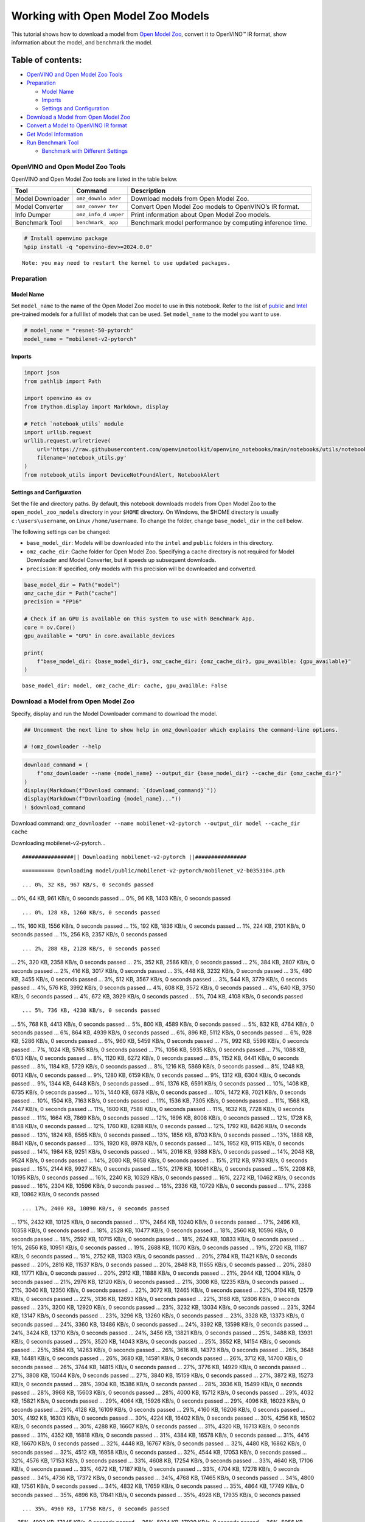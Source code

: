 Working with Open Model Zoo Models
==================================

This tutorial shows how to download a model from `Open Model
Zoo <https://github.com/openvinotoolkit/open_model_zoo>`__, convert it
to OpenVINO™ IR format, show information about the model, and benchmark
the model.

Table of contents:
^^^^^^^^^^^^^^^^^^

-  `OpenVINO and Open Model Zoo
   Tools <#openvino-and-open-model-zoo-tools>`__
-  `Preparation <#preparation>`__

   -  `Model Name <#model-name>`__
   -  `Imports <#imports>`__
   -  `Settings and Configuration <#settings-and-configuration>`__

-  `Download a Model from Open Model
   Zoo <#download-a-model-from-open-model-zoo>`__
-  `Convert a Model to OpenVINO IR
   format <#convert-a-model-to-openvino-ir-format>`__
-  `Get Model Information <#get-model-information>`__
-  `Run Benchmark Tool <#run-benchmark-tool>`__

   -  `Benchmark with Different
      Settings <#benchmark-with-different-settings>`__

OpenVINO and Open Model Zoo Tools
---------------------------------



OpenVINO and Open Model Zoo tools are listed in the table below.

+------------+--------------+-----------------------------------------+
| Tool       | Command      | Description                             |
+============+==============+=========================================+
| Model      | ``omz_downlo | Download models from Open Model Zoo.    |
| Downloader | ader``       |                                         |
+------------+--------------+-----------------------------------------+
| Model      | ``omz_conver | Convert Open Model Zoo models to        |
| Converter  | ter``        | OpenVINO’s IR format.                   |
+------------+--------------+-----------------------------------------+
| Info       | ``omz_info_d | Print information about Open Model Zoo  |
| Dumper     | umper``      | models.                                 |
+------------+--------------+-----------------------------------------+
| Benchmark  | ``benchmark_ | Benchmark model performance by          |
| Tool       | app``        | computing inference time.               |
+------------+--------------+-----------------------------------------+

.. code:: ipython3

    # Install openvino package
    %pip install -q "openvino-dev>=2024.0.0"


.. parsed-literal::

    Note: you may need to restart the kernel to use updated packages.


Preparation
-----------



Model Name
~~~~~~~~~~



Set ``model_name`` to the name of the Open Model Zoo model to use in
this notebook. Refer to the list of
`public <https://github.com/openvinotoolkit/open_model_zoo/blob/master/models/public/index.md>`__
and
`Intel <https://github.com/openvinotoolkit/open_model_zoo/blob/master/models/intel/index.md>`__
pre-trained models for a full list of models that can be used. Set
``model_name`` to the model you want to use.

.. code:: ipython3

    # model_name = "resnet-50-pytorch"
    model_name = "mobilenet-v2-pytorch"

Imports
~~~~~~~



.. code:: ipython3

    import json
    from pathlib import Path
    
    import openvino as ov
    from IPython.display import Markdown, display
    
    # Fetch `notebook_utils` module
    import urllib.request
    urllib.request.urlretrieve(
        url='https://raw.githubusercontent.com/openvinotoolkit/openvino_notebooks/main/notebooks/utils/notebook_utils.py',
        filename='notebook_utils.py'
    )
    from notebook_utils import DeviceNotFoundAlert, NotebookAlert

Settings and Configuration
~~~~~~~~~~~~~~~~~~~~~~~~~~



Set the file and directory paths. By default, this notebook downloads
models from Open Model Zoo to the ``open_model_zoo_models`` directory in
your ``$HOME`` directory. On Windows, the $HOME directory is usually
``c:\users\username``, on Linux ``/home/username``. To change the
folder, change ``base_model_dir`` in the cell below.

The following settings can be changed:

-  ``base_model_dir``: Models will be downloaded into the ``intel`` and
   ``public`` folders in this directory.
-  ``omz_cache_dir``: Cache folder for Open Model Zoo. Specifying a
   cache directory is not required for Model Downloader and Model
   Converter, but it speeds up subsequent downloads.
-  ``precision``: If specified, only models with this precision will be
   downloaded and converted.

.. code:: ipython3

    base_model_dir = Path("model")
    omz_cache_dir = Path("cache")
    precision = "FP16"
    
    # Check if an GPU is available on this system to use with Benchmark App.
    core = ov.Core()
    gpu_available = "GPU" in core.available_devices
    
    print(
        f"base_model_dir: {base_model_dir}, omz_cache_dir: {omz_cache_dir}, gpu_availble: {gpu_available}"
    )


.. parsed-literal::

    base_model_dir: model, omz_cache_dir: cache, gpu_availble: False


Download a Model from Open Model Zoo
------------------------------------



Specify, display and run the Model Downloader command to download the
model.

.. code:: ipython3

    ## Uncomment the next line to show help in omz_downloader which explains the command-line options.
    
    # !omz_downloader --help

.. code:: ipython3

    download_command = (
        f"omz_downloader --name {model_name} --output_dir {base_model_dir} --cache_dir {omz_cache_dir}"
    )
    display(Markdown(f"Download command: `{download_command}`"))
    display(Markdown(f"Downloading {model_name}..."))
    ! $download_command



Download command:
``omz_downloader --name mobilenet-v2-pytorch --output_dir model --cache_dir cache``



Downloading mobilenet-v2-pytorch…


.. parsed-literal::

    ################|| Downloading mobilenet-v2-pytorch ||################
    


.. parsed-literal::

    ========== Downloading model/public/mobilenet-v2-pytorch/mobilenet_v2-b0353104.pth


.. parsed-literal::

    ... 0%, 32 KB, 967 KB/s, 0 seconds passed
... 0%, 64 KB, 961 KB/s, 0 seconds passed
... 0%, 96 KB, 1403 KB/s, 0 seconds passed

.. parsed-literal::

    ... 0%, 128 KB, 1260 KB/s, 0 seconds passed
... 1%, 160 KB, 1556 KB/s, 0 seconds passed
... 1%, 192 KB, 1836 KB/s, 0 seconds passed
... 1%, 224 KB, 2101 KB/s, 0 seconds passed
... 1%, 256 KB, 2357 KB/s, 0 seconds passed

.. parsed-literal::

    ... 2%, 288 KB, 2128 KB/s, 0 seconds passed
... 2%, 320 KB, 2358 KB/s, 0 seconds passed
... 2%, 352 KB, 2586 KB/s, 0 seconds passed
... 2%, 384 KB, 2807 KB/s, 0 seconds passed
... 2%, 416 KB, 3017 KB/s, 0 seconds passed
... 3%, 448 KB, 3232 KB/s, 0 seconds passed
... 3%, 480 KB, 3455 KB/s, 0 seconds passed
... 3%, 512 KB, 3567 KB/s, 0 seconds passed
... 3%, 544 KB, 3779 KB/s, 0 seconds passed
... 4%, 576 KB, 3992 KB/s, 0 seconds passed
... 4%, 608 KB, 3572 KB/s, 0 seconds passed
... 4%, 640 KB, 3750 KB/s, 0 seconds passed
... 4%, 672 KB, 3929 KB/s, 0 seconds passed
... 5%, 704 KB, 4108 KB/s, 0 seconds passed

.. parsed-literal::

    ... 5%, 736 KB, 4238 KB/s, 0 seconds passed
... 5%, 768 KB, 4413 KB/s, 0 seconds passed
... 5%, 800 KB, 4589 KB/s, 0 seconds passed
... 5%, 832 KB, 4764 KB/s, 0 seconds passed
... 6%, 864 KB, 4939 KB/s, 0 seconds passed
... 6%, 896 KB, 5112 KB/s, 0 seconds passed
... 6%, 928 KB, 5286 KB/s, 0 seconds passed
... 6%, 960 KB, 5459 KB/s, 0 seconds passed
... 7%, 992 KB, 5598 KB/s, 0 seconds passed
... 7%, 1024 KB, 5765 KB/s, 0 seconds passed
... 7%, 1056 KB, 5935 KB/s, 0 seconds passed
... 7%, 1088 KB, 6103 KB/s, 0 seconds passed
... 8%, 1120 KB, 6272 KB/s, 0 seconds passed
... 8%, 1152 KB, 6441 KB/s, 0 seconds passed
... 8%, 1184 KB, 5729 KB/s, 0 seconds passed
... 8%, 1216 KB, 5869 KB/s, 0 seconds passed
... 8%, 1248 KB, 6013 KB/s, 0 seconds passed
... 9%, 1280 KB, 6159 KB/s, 0 seconds passed
... 9%, 1312 KB, 6304 KB/s, 0 seconds passed
... 9%, 1344 KB, 6448 KB/s, 0 seconds passed
... 9%, 1376 KB, 6591 KB/s, 0 seconds passed
... 10%, 1408 KB, 6735 KB/s, 0 seconds passed
... 10%, 1440 KB, 6878 KB/s, 0 seconds passed
... 10%, 1472 KB, 7021 KB/s, 0 seconds passed
... 10%, 1504 KB, 7163 KB/s, 0 seconds passed
... 11%, 1536 KB, 7305 KB/s, 0 seconds passed
... 11%, 1568 KB, 7447 KB/s, 0 seconds passed
... 11%, 1600 KB, 7588 KB/s, 0 seconds passed
... 11%, 1632 KB, 7728 KB/s, 0 seconds passed
... 11%, 1664 KB, 7869 KB/s, 0 seconds passed
... 12%, 1696 KB, 8008 KB/s, 0 seconds passed
... 12%, 1728 KB, 8148 KB/s, 0 seconds passed
... 12%, 1760 KB, 8288 KB/s, 0 seconds passed
... 12%, 1792 KB, 8426 KB/s, 0 seconds passed
... 13%, 1824 KB, 8565 KB/s, 0 seconds passed
... 13%, 1856 KB, 8703 KB/s, 0 seconds passed
... 13%, 1888 KB, 8841 KB/s, 0 seconds passed
... 13%, 1920 KB, 8978 KB/s, 0 seconds passed
... 14%, 1952 KB, 9115 KB/s, 0 seconds passed
... 14%, 1984 KB, 9251 KB/s, 0 seconds passed
... 14%, 2016 KB, 9388 KB/s, 0 seconds passed
... 14%, 2048 KB, 9524 KB/s, 0 seconds passed
... 14%, 2080 KB, 9658 KB/s, 0 seconds passed
... 15%, 2112 KB, 9793 KB/s, 0 seconds passed
... 15%, 2144 KB, 9927 KB/s, 0 seconds passed
... 15%, 2176 KB, 10061 KB/s, 0 seconds passed
... 15%, 2208 KB, 10195 KB/s, 0 seconds passed
... 16%, 2240 KB, 10329 KB/s, 0 seconds passed
... 16%, 2272 KB, 10462 KB/s, 0 seconds passed
... 16%, 2304 KB, 10596 KB/s, 0 seconds passed
... 16%, 2336 KB, 10729 KB/s, 0 seconds passed
... 17%, 2368 KB, 10862 KB/s, 0 seconds passed

.. parsed-literal::

    ... 17%, 2400 KB, 10090 KB/s, 0 seconds passed
... 17%, 2432 KB, 10125 KB/s, 0 seconds passed
... 17%, 2464 KB, 10240 KB/s, 0 seconds passed
... 17%, 2496 KB, 10358 KB/s, 0 seconds passed
... 18%, 2528 KB, 10477 KB/s, 0 seconds passed
... 18%, 2560 KB, 10596 KB/s, 0 seconds passed
... 18%, 2592 KB, 10715 KB/s, 0 seconds passed
... 18%, 2624 KB, 10833 KB/s, 0 seconds passed
... 19%, 2656 KB, 10951 KB/s, 0 seconds passed
... 19%, 2688 KB, 11070 KB/s, 0 seconds passed
... 19%, 2720 KB, 11187 KB/s, 0 seconds passed
... 19%, 2752 KB, 11303 KB/s, 0 seconds passed
... 20%, 2784 KB, 11421 KB/s, 0 seconds passed
... 20%, 2816 KB, 11537 KB/s, 0 seconds passed
... 20%, 2848 KB, 11655 KB/s, 0 seconds passed
... 20%, 2880 KB, 11771 KB/s, 0 seconds passed
... 20%, 2912 KB, 11888 KB/s, 0 seconds passed
... 21%, 2944 KB, 12004 KB/s, 0 seconds passed
... 21%, 2976 KB, 12120 KB/s, 0 seconds passed
... 21%, 3008 KB, 12235 KB/s, 0 seconds passed
... 21%, 3040 KB, 12350 KB/s, 0 seconds passed
... 22%, 3072 KB, 12465 KB/s, 0 seconds passed
... 22%, 3104 KB, 12579 KB/s, 0 seconds passed
... 22%, 3136 KB, 12693 KB/s, 0 seconds passed
... 22%, 3168 KB, 12806 KB/s, 0 seconds passed
... 23%, 3200 KB, 12920 KB/s, 0 seconds passed
... 23%, 3232 KB, 13034 KB/s, 0 seconds passed
... 23%, 3264 KB, 13147 KB/s, 0 seconds passed
... 23%, 3296 KB, 13260 KB/s, 0 seconds passed
... 23%, 3328 KB, 13373 KB/s, 0 seconds passed
... 24%, 3360 KB, 13486 KB/s, 0 seconds passed
... 24%, 3392 KB, 13598 KB/s, 0 seconds passed
... 24%, 3424 KB, 13710 KB/s, 0 seconds passed
... 24%, 3456 KB, 13821 KB/s, 0 seconds passed
... 25%, 3488 KB, 13931 KB/s, 0 seconds passed
... 25%, 3520 KB, 14043 KB/s, 0 seconds passed
... 25%, 3552 KB, 14154 KB/s, 0 seconds passed
... 25%, 3584 KB, 14263 KB/s, 0 seconds passed
... 26%, 3616 KB, 14373 KB/s, 0 seconds passed
... 26%, 3648 KB, 14481 KB/s, 0 seconds passed
... 26%, 3680 KB, 14591 KB/s, 0 seconds passed
... 26%, 3712 KB, 14700 KB/s, 0 seconds passed
... 26%, 3744 KB, 14815 KB/s, 0 seconds passed
... 27%, 3776 KB, 14929 KB/s, 0 seconds passed
... 27%, 3808 KB, 15044 KB/s, 0 seconds passed
... 27%, 3840 KB, 15159 KB/s, 0 seconds passed
... 27%, 3872 KB, 15273 KB/s, 0 seconds passed
... 28%, 3904 KB, 15386 KB/s, 0 seconds passed
... 28%, 3936 KB, 15499 KB/s, 0 seconds passed
... 28%, 3968 KB, 15603 KB/s, 0 seconds passed
... 28%, 4000 KB, 15712 KB/s, 0 seconds passed
... 29%, 4032 KB, 15821 KB/s, 0 seconds passed
... 29%, 4064 KB, 15926 KB/s, 0 seconds passed
... 29%, 4096 KB, 16023 KB/s, 0 seconds passed
... 29%, 4128 KB, 16109 KB/s, 0 seconds passed
... 29%, 4160 KB, 16206 KB/s, 0 seconds passed
... 30%, 4192 KB, 16303 KB/s, 0 seconds passed
... 30%, 4224 KB, 16402 KB/s, 0 seconds passed
... 30%, 4256 KB, 16502 KB/s, 0 seconds passed
... 30%, 4288 KB, 16607 KB/s, 0 seconds passed
... 31%, 4320 KB, 16713 KB/s, 0 seconds passed
... 31%, 4352 KB, 16818 KB/s, 0 seconds passed
... 31%, 4384 KB, 16578 KB/s, 0 seconds passed
... 31%, 4416 KB, 16670 KB/s, 0 seconds passed
... 32%, 4448 KB, 16767 KB/s, 0 seconds passed
... 32%, 4480 KB, 16862 KB/s, 0 seconds passed
... 32%, 4512 KB, 16958 KB/s, 0 seconds passed
... 32%, 4544 KB, 17053 KB/s, 0 seconds passed
... 32%, 4576 KB, 17153 KB/s, 0 seconds passed
... 33%, 4608 KB, 17254 KB/s, 0 seconds passed
... 33%, 4640 KB, 17106 KB/s, 0 seconds passed
... 33%, 4672 KB, 17187 KB/s, 0 seconds passed
... 33%, 4704 KB, 17278 KB/s, 0 seconds passed
... 34%, 4736 KB, 17372 KB/s, 0 seconds passed
... 34%, 4768 KB, 17465 KB/s, 0 seconds passed
... 34%, 4800 KB, 17561 KB/s, 0 seconds passed
... 34%, 4832 KB, 17659 KB/s, 0 seconds passed
... 35%, 4864 KB, 17749 KB/s, 0 seconds passed
... 35%, 4896 KB, 17841 KB/s, 0 seconds passed
... 35%, 4928 KB, 17935 KB/s, 0 seconds passed

.. parsed-literal::

    ... 35%, 4960 KB, 17758 KB/s, 0 seconds passed
... 35%, 4992 KB, 17845 KB/s, 0 seconds passed
... 36%, 5024 KB, 17939 KB/s, 0 seconds passed
... 36%, 5056 KB, 18033 KB/s, 0 seconds passed
... 36%, 5088 KB, 18127 KB/s, 0 seconds passed
... 36%, 5120 KB, 18222 KB/s, 0 seconds passed
... 37%, 5152 KB, 18316 KB/s, 0 seconds passed
... 37%, 5184 KB, 18410 KB/s, 0 seconds passed
... 37%, 5216 KB, 18504 KB/s, 0 seconds passed
... 37%, 5248 KB, 18598 KB/s, 0 seconds passed
... 38%, 5280 KB, 18679 KB/s, 0 seconds passed
... 38%, 5312 KB, 18744 KB/s, 0 seconds passed
... 38%, 5344 KB, 18835 KB/s, 0 seconds passed
... 38%, 5376 KB, 18929 KB/s, 0 seconds passed
... 38%, 5408 KB, 19021 KB/s, 0 seconds passed
... 39%, 5440 KB, 19110 KB/s, 0 seconds passed
... 39%, 5472 KB, 19179 KB/s, 0 seconds passed
... 39%, 5504 KB, 19267 KB/s, 0 seconds passed
... 39%, 5536 KB, 19358 KB/s, 0 seconds passed
... 40%, 5568 KB, 19430 KB/s, 0 seconds passed
... 40%, 5600 KB, 19521 KB/s, 0 seconds passed
... 40%, 5632 KB, 19608 KB/s, 0 seconds passed
... 40%, 5664 KB, 19695 KB/s, 0 seconds passed
... 41%, 5696 KB, 19768 KB/s, 0 seconds passed
... 41%, 5728 KB, 19835 KB/s, 0 seconds passed
... 41%, 5760 KB, 19915 KB/s, 0 seconds passed
... 41%, 5792 KB, 20005 KB/s, 0 seconds passed
... 41%, 5824 KB, 20091 KB/s, 0 seconds passed
... 42%, 5856 KB, 20158 KB/s, 0 seconds passed
... 42%, 5888 KB, 20247 KB/s, 0 seconds passed
... 42%, 5920 KB, 20314 KB/s, 0 seconds passed
... 42%, 5952 KB, 20396 KB/s, 0 seconds passed
... 43%, 5984 KB, 20484 KB/s, 0 seconds passed
... 43%, 6016 KB, 20559 KB/s, 0 seconds passed
... 43%, 6048 KB, 20639 KB/s, 0 seconds passed
... 43%, 6080 KB, 20726 KB/s, 0 seconds passed
... 44%, 6112 KB, 20811 KB/s, 0 seconds passed
... 44%, 6144 KB, 20898 KB/s, 0 seconds passed
... 44%, 6176 KB, 20983 KB/s, 0 seconds passed
... 44%, 6208 KB, 21065 KB/s, 0 seconds passed
... 44%, 6240 KB, 21117 KB/s, 0 seconds passed
... 45%, 6272 KB, 21201 KB/s, 0 seconds passed
... 45%, 6304 KB, 20427 KB/s, 0 seconds passed
... 45%, 6336 KB, 20501 KB/s, 0 seconds passed
... 45%, 6368 KB, 20582 KB/s, 0 seconds passed
... 46%, 6400 KB, 20664 KB/s, 0 seconds passed
... 46%, 6432 KB, 20746 KB/s, 0 seconds passed
... 46%, 6464 KB, 20829 KB/s, 0 seconds passed
... 46%, 6496 KB, 20911 KB/s, 0 seconds passed
... 47%, 6528 KB, 20947 KB/s, 0 seconds passed
... 47%, 6560 KB, 21027 KB/s, 0 seconds passed
... 47%, 6592 KB, 21107 KB/s, 0 seconds passed
... 47%, 6624 KB, 21188 KB/s, 0 seconds passed
... 47%, 6656 KB, 21267 KB/s, 0 seconds passed
... 48%, 6688 KB, 21347 KB/s, 0 seconds passed
... 48%, 6720 KB, 21429 KB/s, 0 seconds passed
... 48%, 6752 KB, 21511 KB/s, 0 seconds passed
... 48%, 6784 KB, 21592 KB/s, 0 seconds passed
... 49%, 6816 KB, 21673 KB/s, 0 seconds passed
... 49%, 6848 KB, 21754 KB/s, 0 seconds passed
... 49%, 6880 KB, 21835 KB/s, 0 seconds passed
... 49%, 6912 KB, 21915 KB/s, 0 seconds passed
... 50%, 6944 KB, 21996 KB/s, 0 seconds passed
... 50%, 6976 KB, 22076 KB/s, 0 seconds passed
... 50%, 7008 KB, 22156 KB/s, 0 seconds passed
... 50%, 7040 KB, 22236 KB/s, 0 seconds passed
... 50%, 7072 KB, 22317 KB/s, 0 seconds passed
... 51%, 7104 KB, 22274 KB/s, 0 seconds passed
... 51%, 7136 KB, 22315 KB/s, 0 seconds passed
... 51%, 7168 KB, 22392 KB/s, 0 seconds passed
... 51%, 7200 KB, 22471 KB/s, 0 seconds passed
... 52%, 7232 KB, 22550 KB/s, 0 seconds passed
... 52%, 7264 KB, 22629 KB/s, 0 seconds passed
... 52%, 7296 KB, 22708 KB/s, 0 seconds passed
... 52%, 7328 KB, 22786 KB/s, 0 seconds passed
... 53%, 7360 KB, 22865 KB/s, 0 seconds passed
... 53%, 7392 KB, 22943 KB/s, 0 seconds passed
... 53%, 7424 KB, 23021 KB/s, 0 seconds passed
... 53%, 7456 KB, 23097 KB/s, 0 seconds passed
... 53%, 7488 KB, 23176 KB/s, 0 seconds passed
... 54%, 7520 KB, 23255 KB/s, 0 seconds passed
... 54%, 7552 KB, 23335 KB/s, 0 seconds passed
... 54%, 7584 KB, 23415 KB/s, 0 seconds passed
... 54%, 7616 KB, 23494 KB/s, 0 seconds passed
... 55%, 7648 KB, 23573 KB/s, 0 seconds passed
... 55%, 7680 KB, 23653 KB/s, 0 seconds passed
... 55%, 7712 KB, 23733 KB/s, 0 seconds passed
... 55%, 7744 KB, 23812 KB/s, 0 seconds passed
... 56%, 7776 KB, 23891 KB/s, 0 seconds passed
... 56%, 7808 KB, 23971 KB/s, 0 seconds passed
... 56%, 7840 KB, 24049 KB/s, 0 seconds passed
... 56%, 7872 KB, 24128 KB/s, 0 seconds passed
... 56%, 7904 KB, 24207 KB/s, 0 seconds passed
... 57%, 7936 KB, 24286 KB/s, 0 seconds passed
... 57%, 7968 KB, 24364 KB/s, 0 seconds passed

.. parsed-literal::

    ... 57%, 8000 KB, 24441 KB/s, 0 seconds passed
... 57%, 8032 KB, 24519 KB/s, 0 seconds passed
... 58%, 8064 KB, 24597 KB/s, 0 seconds passed
... 58%, 8096 KB, 24674 KB/s, 0 seconds passed
... 58%, 8128 KB, 24752 KB/s, 0 seconds passed
... 58%, 8160 KB, 24830 KB/s, 0 seconds passed
... 59%, 8192 KB, 24907 KB/s, 0 seconds passed
... 59%, 8224 KB, 24984 KB/s, 0 seconds passed
... 59%, 8256 KB, 25051 KB/s, 0 seconds passed
... 59%, 8288 KB, 25127 KB/s, 0 seconds passed
... 59%, 8320 KB, 25204 KB/s, 0 seconds passed
... 60%, 8352 KB, 25276 KB/s, 0 seconds passed
... 60%, 8384 KB, 25353 KB/s, 0 seconds passed
... 60%, 8416 KB, 25429 KB/s, 0 seconds passed
... 60%, 8448 KB, 25504 KB/s, 0 seconds passed
... 61%, 8480 KB, 25580 KB/s, 0 seconds passed
... 61%, 8512 KB, 25656 KB/s, 0 seconds passed
... 61%, 8544 KB, 25732 KB/s, 0 seconds passed
... 61%, 8576 KB, 25808 KB/s, 0 seconds passed
... 62%, 8608 KB, 25883 KB/s, 0 seconds passed
... 62%, 8640 KB, 25958 KB/s, 0 seconds passed
... 62%, 8672 KB, 26032 KB/s, 0 seconds passed
... 62%, 8704 KB, 26107 KB/s, 0 seconds passed
... 62%, 8736 KB, 26180 KB/s, 0 seconds passed
... 63%, 8768 KB, 26256 KB/s, 0 seconds passed
... 63%, 8800 KB, 26331 KB/s, 0 seconds passed
... 63%, 8832 KB, 26406 KB/s, 0 seconds passed
... 63%, 8864 KB, 26480 KB/s, 0 seconds passed
... 64%, 8896 KB, 26550 KB/s, 0 seconds passed
... 64%, 8928 KB, 26624 KB/s, 0 seconds passed
... 64%, 8960 KB, 26698 KB/s, 0 seconds passed
... 64%, 8992 KB, 26773 KB/s, 0 seconds passed
... 65%, 9024 KB, 26838 KB/s, 0 seconds passed
... 65%, 9056 KB, 26907 KB/s, 0 seconds passed
... 65%, 9088 KB, 26982 KB/s, 0 seconds passed
... 65%, 9120 KB, 27055 KB/s, 0 seconds passed
... 65%, 9152 KB, 27128 KB/s, 0 seconds passed
... 66%, 9184 KB, 27201 KB/s, 0 seconds passed
... 66%, 9216 KB, 27271 KB/s, 0 seconds passed
... 66%, 9248 KB, 27348 KB/s, 0 seconds passed
... 66%, 9280 KB, 27421 KB/s, 0 seconds passed
... 67%, 9312 KB, 27494 KB/s, 0 seconds passed
... 67%, 9344 KB, 27563 KB/s, 0 seconds passed
... 67%, 9376 KB, 27634 KB/s, 0 seconds passed
... 67%, 9408 KB, 27708 KB/s, 0 seconds passed
... 68%, 9440 KB, 27781 KB/s, 0 seconds passed
... 68%, 9472 KB, 27848 KB/s, 0 seconds passed
... 68%, 9504 KB, 27924 KB/s, 0 seconds passed
... 68%, 9536 KB, 27997 KB/s, 0 seconds passed
... 68%, 9568 KB, 28069 KB/s, 0 seconds passed
... 69%, 9600 KB, 28136 KB/s, 0 seconds passed
... 69%, 9632 KB, 28208 KB/s, 0 seconds passed
... 69%, 9664 KB, 28280 KB/s, 0 seconds passed
... 69%, 9696 KB, 28351 KB/s, 0 seconds passed
... 70%, 9728 KB, 28423 KB/s, 0 seconds passed
... 70%, 9760 KB, 28490 KB/s, 0 seconds passed
... 70%, 9792 KB, 28561 KB/s, 0 seconds passed
... 70%, 9824 KB, 28622 KB/s, 0 seconds passed
... 71%, 9856 KB, 28695 KB/s, 0 seconds passed
... 71%, 9888 KB, 28765 KB/s, 0 seconds passed
... 71%, 9920 KB, 28836 KB/s, 0 seconds passed
... 71%, 9952 KB, 28906 KB/s, 0 seconds passed
... 71%, 9984 KB, 28977 KB/s, 0 seconds passed
... 72%, 10016 KB, 29042 KB/s, 0 seconds passed
... 72%, 10048 KB, 29113 KB/s, 0 seconds passed
... 72%, 10080 KB, 29183 KB/s, 0 seconds passed
... 72%, 10112 KB, 29254 KB/s, 0 seconds passed
... 73%, 10144 KB, 29319 KB/s, 0 seconds passed
... 73%, 10176 KB, 29388 KB/s, 0 seconds passed
... 73%, 10208 KB, 29453 KB/s, 0 seconds passed
... 73%, 10240 KB, 29524 KB/s, 0 seconds passed
... 74%, 10272 KB, 29593 KB/s, 0 seconds passed
... 74%, 10304 KB, 29662 KB/s, 0 seconds passed
... 74%, 10336 KB, 29728 KB/s, 0 seconds passed
... 74%, 10368 KB, 29801 KB/s, 0 seconds passed
... 74%, 10400 KB, 29865 KB/s, 0 seconds passed
... 75%, 10432 KB, 29935 KB/s, 0 seconds passed
... 75%, 10464 KB, 30004 KB/s, 0 seconds passed
... 75%, 10496 KB, 30073 KB/s, 0 seconds passed
... 75%, 10528 KB, 30137 KB/s, 0 seconds passed
... 76%, 10560 KB, 30205 KB/s, 0 seconds passed
... 76%, 10592 KB, 30273 KB/s, 0 seconds passed
... 76%, 10624 KB, 30342 KB/s, 0 seconds passed
... 76%, 10656 KB, 30411 KB/s, 0 seconds passed
... 77%, 10688 KB, 30474 KB/s, 0 seconds passed
... 77%, 10720 KB, 30543 KB/s, 0 seconds passed
... 77%, 10752 KB, 30610 KB/s, 0 seconds passed
... 77%, 10784 KB, 30678 KB/s, 0 seconds passed
... 77%, 10816 KB, 30741 KB/s, 0 seconds passed
... 78%, 10848 KB, 30809 KB/s, 0 seconds passed
... 78%, 10880 KB, 30882 KB/s, 0 seconds passed
... 78%, 10912 KB, 30948 KB/s, 0 seconds passed
... 78%, 10944 KB, 31012 KB/s, 0 seconds passed
... 79%, 10976 KB, 31079 KB/s, 0 seconds passed
... 79%, 11008 KB, 31145 KB/s, 0 seconds passed
... 79%, 11040 KB, 31213 KB/s, 0 seconds passed
... 79%, 11072 KB, 31280 KB/s, 0 seconds passed
... 80%, 11104 KB, 31341 KB/s, 0 seconds passed
... 80%, 11136 KB, 31409 KB/s, 0 seconds passed
... 80%, 11168 KB, 31476 KB/s, 0 seconds passed
... 80%, 11200 KB, 31541 KB/s, 0 seconds passed
... 80%, 11232 KB, 31604 KB/s, 0 seconds passed
... 81%, 11264 KB, 31671 KB/s, 0 seconds passed
... 81%, 11296 KB, 31723 KB/s, 0 seconds passed
... 81%, 11328 KB, 31785 KB/s, 0 seconds passed
... 81%, 11360 KB, 31845 KB/s, 0 seconds passed
... 82%, 11392 KB, 31916 KB/s, 0 seconds passed
... 82%, 11424 KB, 31987 KB/s, 0 seconds passed
... 82%, 11456 KB, 32048 KB/s, 0 seconds passed
... 82%, 11488 KB, 32113 KB/s, 0 seconds passed
... 82%, 11520 KB, 32179 KB/s, 0 seconds passed
... 83%, 11552 KB, 32245 KB/s, 0 seconds passed
... 83%, 11584 KB, 32310 KB/s, 0 seconds passed
... 83%, 11616 KB, 32375 KB/s, 0 seconds passed
... 83%, 11648 KB, 32440 KB/s, 0 seconds passed
... 84%, 11680 KB, 32501 KB/s, 0 seconds passed
... 84%, 11712 KB, 32565 KB/s, 0 seconds passed
... 84%, 11744 KB, 32631 KB/s, 0 seconds passed
... 84%, 11776 KB, 32696 KB/s, 0 seconds passed
... 85%, 11808 KB, 32760 KB/s, 0 seconds passed
... 85%, 11840 KB, 32825 KB/s, 0 seconds passed
... 85%, 11872 KB, 32885 KB/s, 0 seconds passed
... 85%, 11904 KB, 32949 KB/s, 0 seconds passed
... 85%, 11936 KB, 33013 KB/s, 0 seconds passed
... 86%, 11968 KB, 33078 KB/s, 0 seconds passed
... 86%, 12000 KB, 33142 KB/s, 0 seconds passed
... 86%, 12032 KB, 33206 KB/s, 0 seconds passed
... 86%, 12064 KB, 33265 KB/s, 0 seconds passed
... 87%, 12096 KB, 33319 KB/s, 0 seconds passed
... 87%, 12128 KB, 33383 KB/s, 0 seconds passed
... 87%, 12160 KB, 33447 KB/s, 0 seconds passed
... 87%, 12192 KB, 33510 KB/s, 0 seconds passed
... 88%, 12224 KB, 33569 KB/s, 0 seconds passed
... 88%, 12256 KB, 33633 KB/s, 0 seconds passed
... 88%, 12288 KB, 33695 KB/s, 0 seconds passed
... 88%, 12320 KB, 33759 KB/s, 0 seconds passed
... 88%, 12352 KB, 33817 KB/s, 0 seconds passed
... 89%, 12384 KB, 33880 KB/s, 0 seconds passed
... 89%, 12416 KB, 33943 KB/s, 0 seconds passed
... 89%, 12448 KB, 34006 KB/s, 0 seconds passed
... 89%, 12480 KB, 34068 KB/s, 0 seconds passed
... 90%, 12512 KB, 34132 KB/s, 0 seconds passed
... 90%, 12544 KB, 34194 KB/s, 0 seconds passed
... 90%, 12576 KB, 34256 KB/s, 0 seconds passed
... 90%, 12608 KB, 34319 KB/s, 0 seconds passed
... 91%, 12640 KB, 34377 KB/s, 0 seconds passed
... 91%, 12672 KB, 34426 KB/s, 0 seconds passed
... 91%, 12704 KB, 34482 KB/s, 0 seconds passed
... 91%, 12736 KB, 34540 KB/s, 0 seconds passed
... 91%, 12768 KB, 34610 KB/s, 0 seconds passed
... 92%, 12800 KB, 34671 KB/s, 0 seconds passed
... 92%, 12832 KB, 34733 KB/s, 0 seconds passed
... 92%, 12864 KB, 34790 KB/s, 0 seconds passed
... 92%, 12896 KB, 34857 KB/s, 0 seconds passed
... 93%, 12928 KB, 34918 KB/s, 0 seconds passed
... 93%, 12960 KB, 34979 KB/s, 0 seconds passed
... 93%, 12992 KB, 35036 KB/s, 0 seconds passed
... 93%, 13024 KB, 35098 KB/s, 0 seconds passed
... 94%, 13056 KB, 35158 KB/s, 0 seconds passed
... 94%, 13088 KB, 35220 KB/s, 0 seconds passed
... 94%, 13120 KB, 35281 KB/s, 0 seconds passed
... 94%, 13152 KB, 35342 KB/s, 0 seconds passed
... 94%, 13184 KB, 35397 KB/s, 0 seconds passed

.. parsed-literal::

    ... 95%, 13216 KB, 33905 KB/s, 0 seconds passed
... 95%, 13248 KB, 33962 KB/s, 0 seconds passed
... 95%, 13280 KB, 34026 KB/s, 0 seconds passed
... 95%, 13312 KB, 34086 KB/s, 0 seconds passed
... 96%, 13344 KB, 34130 KB/s, 0 seconds passed
... 96%, 13376 KB, 34189 KB/s, 0 seconds passed
... 96%, 13408 KB, 34247 KB/s, 0 seconds passed
... 96%, 13440 KB, 34302 KB/s, 0 seconds passed
... 97%, 13472 KB, 34360 KB/s, 0 seconds passed
... 97%, 13504 KB, 34418 KB/s, 0 seconds passed
... 97%, 13536 KB, 34477 KB/s, 0 seconds passed
... 97%, 13568 KB, 34535 KB/s, 0 seconds passed
... 97%, 13600 KB, 34592 KB/s, 0 seconds passed
... 98%, 13632 KB, 34651 KB/s, 0 seconds passed
... 98%, 13664 KB, 34709 KB/s, 0 seconds passed
... 98%, 13696 KB, 34760 KB/s, 0 seconds passed
... 98%, 13728 KB, 34819 KB/s, 0 seconds passed
... 99%, 13760 KB, 34876 KB/s, 0 seconds passed
... 99%, 13792 KB, 34934 KB/s, 0 seconds passed
... 99%, 13824 KB, 34991 KB/s, 0 seconds passed
... 99%, 13856 KB, 35044 KB/s, 0 seconds passed
... 100%, 13879 KB, 35077 KB/s, 0 seconds passed

    


Convert a Model to OpenVINO IR format
-------------------------------------



Specify, display and run the Model Converter command to convert the
model to OpenVINO IR format. Model conversion may take a while. The
output of the Model Converter command will be displayed. When the
conversion is successful, the last lines of the output will include:
``[ SUCCESS ] Generated IR version 11 model.`` For downloaded models
that are already in OpenVINO IR format, conversion will be skipped.

.. code:: ipython3

    ## Uncomment the next line to show Help in omz_converter which explains the command-line options.
    
    # !omz_converter --help

.. code:: ipython3

    convert_command = f"omz_converter --name {model_name} --precisions {precision} --download_dir {base_model_dir} --output_dir {base_model_dir}"
    display(Markdown(f"Convert command: `{convert_command}`"))
    display(Markdown(f"Converting {model_name}..."))
    
    ! $convert_command



Convert command:
``omz_converter --name mobilenet-v2-pytorch --precisions FP16 --download_dir model --output_dir model``



Converting mobilenet-v2-pytorch…


.. parsed-literal::

    ========== Converting mobilenet-v2-pytorch to ONNX
    Conversion to ONNX command: /opt/home/k8sworker/ci-ai/cibuilds/ov-notebook/OVNotebookOps-632/.workspace/scm/ov-notebook/.venv/bin/python -- /opt/home/k8sworker/ci-ai/cibuilds/ov-notebook/OVNotebookOps-632/.workspace/scm/ov-notebook/.venv/lib/python3.8/site-packages/omz_tools/internal_scripts/pytorch_to_onnx.py --model-name=mobilenet_v2 --weights=model/public/mobilenet-v2-pytorch/mobilenet_v2-b0353104.pth --import-module=torchvision.models --input-shape=1,3,224,224 --output-file=model/public/mobilenet-v2-pytorch/mobilenet-v2.onnx --input-names=data --output-names=prob
    


.. parsed-literal::

    ONNX check passed successfully.


.. parsed-literal::

    
    ========== Converting mobilenet-v2-pytorch to IR (FP16)
    Conversion command: /opt/home/k8sworker/ci-ai/cibuilds/ov-notebook/OVNotebookOps-632/.workspace/scm/ov-notebook/.venv/bin/python -- /opt/home/k8sworker/ci-ai/cibuilds/ov-notebook/OVNotebookOps-632/.workspace/scm/ov-notebook/.venv/bin/mo --framework=onnx --output_dir=model/public/mobilenet-v2-pytorch/FP16 --model_name=mobilenet-v2-pytorch --input=data '--mean_values=data[123.675,116.28,103.53]' '--scale_values=data[58.624,57.12,57.375]' --reverse_input_channels --output=prob --input_model=model/public/mobilenet-v2-pytorch/mobilenet-v2.onnx '--layout=data(NCHW)' '--input_shape=[1, 3, 224, 224]' --compress_to_fp16=True
    


.. parsed-literal::

    [ INFO ] Generated IR will be compressed to FP16. If you get lower accuracy, please consider disabling compression explicitly by adding argument --compress_to_fp16=False.
    Find more information about compression to FP16 at https://docs.openvino.ai/2023.0/openvino_docs_MO_DG_FP16_Compression.html
    [ INFO ] MO command line tool is considered as the legacy conversion API as of OpenVINO 2023.2 release. Please use OpenVINO Model Converter (OVC). OVC represents a lightweight alternative of MO and provides simplified model conversion API. 
    Find more information about transition from MO to OVC at https://docs.openvino.ai/2023.2/openvino_docs_OV_Converter_UG_prepare_model_convert_model_MO_OVC_transition.html
    [ SUCCESS ] Generated IR version 11 model.
    [ SUCCESS ] XML file: /opt/home/k8sworker/ci-ai/cibuilds/ov-notebook/OVNotebookOps-632/.workspace/scm/ov-notebook/notebooks/104-model-tools/model/public/mobilenet-v2-pytorch/FP16/mobilenet-v2-pytorch.xml
    [ SUCCESS ] BIN file: /opt/home/k8sworker/ci-ai/cibuilds/ov-notebook/OVNotebookOps-632/.workspace/scm/ov-notebook/notebooks/104-model-tools/model/public/mobilenet-v2-pytorch/FP16/mobilenet-v2-pytorch.bin


.. parsed-literal::

    


Get Model Information
---------------------



The Info Dumper prints the following information for Open Model Zoo
models:

-  Model name
-  Description
-  Framework that was used to train the model
-  License URL
-  Precisions supported by the model
-  Subdirectory: the location of the downloaded model
-  Task type

This information can be shown by running
``omz_info_dumper --name model_name`` in a terminal. The information can
also be parsed and used in scripts.

In the next cell, run Info Dumper and use ``json`` to load the
information in a dictionary.

.. code:: ipython3

    model_info_output = %sx omz_info_dumper --name $model_name
    model_info = json.loads(model_info_output.get_nlstr())
    
    if len(model_info) > 1:
        NotebookAlert(
            f"There are multiple IR files for the {model_name} model. The first model in the "
            "omz_info_dumper output will be used for benchmarking. Change "
            "`selected_model_info` in the cell below to select a different model from the list.",
            "warning",
        )
    
    model_info




.. parsed-literal::

    [{'name': 'mobilenet-v2-pytorch',
      'composite_model_name': None,
      'description': 'MobileNet V2 is image classification model pre-trained on ImageNet dataset. This is a PyTorch* implementation of MobileNetV2 architecture as described in the paper "Inverted Residuals and Linear Bottlenecks: Mobile Networks for Classification, Detection and Segmentation" <https://arxiv.org/abs/1801.04381>.\nThe model input is a blob that consists of a single image of "1, 3, 224, 224" in "RGB" order.\nThe model output is typical object classifier for the 1000 different classifications matching with those in the ImageNet database.',
      'framework': 'pytorch',
      'license_url': 'https://raw.githubusercontent.com/pytorch/vision/master/LICENSE',
      'accuracy_config': '/opt/home/k8sworker/ci-ai/cibuilds/ov-notebook/OVNotebookOps-632/.workspace/scm/ov-notebook/.venv/lib/python3.8/site-packages/omz_tools/models/public/mobilenet-v2-pytorch/accuracy-check.yml',
      'model_config': '/opt/home/k8sworker/ci-ai/cibuilds/ov-notebook/OVNotebookOps-632/.workspace/scm/ov-notebook/.venv/lib/python3.8/site-packages/omz_tools/models/public/mobilenet-v2-pytorch/model.yml',
      'precisions': ['FP16', 'FP32'],
      'subdirectory': 'public/mobilenet-v2-pytorch',
      'task_type': 'classification',
      'input_info': [{'name': 'data',
        'shape': [1, 3, 224, 224],
        'layout': 'NCHW'}],
      'model_stages': []}]



Having information of the model in a JSON file enables extraction of the
path to the model directory, and building the path to the OpenVINO IR
file.

.. code:: ipython3

    selected_model_info = model_info[0]
    model_path = (
        base_model_dir
        / Path(selected_model_info["subdirectory"])
        / Path(f"{precision}/{selected_model_info['name']}.xml")
    )
    print(model_path, "exists:", model_path.exists())


.. parsed-literal::

    model/public/mobilenet-v2-pytorch/FP16/mobilenet-v2-pytorch.xml exists: True


Run Benchmark Tool
------------------



By default, Benchmark Tool runs inference for 60 seconds in asynchronous
mode on CPU. It returns inference speed as latency (milliseconds per
image) and throughput values (frames per second).

.. code:: ipython3

    ## Uncomment the next line to show Help in benchmark_app which explains the command-line options.
    # !benchmark_app --help

.. code:: ipython3

    benchmark_command = f"benchmark_app -m {model_path} -t 15"
    display(Markdown(f"Benchmark command: `{benchmark_command}`"))
    display(Markdown(f"Benchmarking {model_name} on CPU with async inference for 15 seconds..."))
    
    ! $benchmark_command



Benchmark command:
``benchmark_app -m model/public/mobilenet-v2-pytorch/FP16/mobilenet-v2-pytorch.xml -t 15``



Benchmarking mobilenet-v2-pytorch on CPU with async inference for 15
seconds…


.. parsed-literal::

    [Step 1/11] Parsing and validating input arguments
    [ INFO ] Parsing input parameters
    [Step 2/11] Loading OpenVINO Runtime
    [ INFO ] OpenVINO:
    [ INFO ] Build ................................. 2024.0.0-14509-34caeefd078-releases/2024/0
    [ INFO ] 
    [ INFO ] Device info:


.. parsed-literal::

    [ INFO ] CPU
    [ INFO ] Build ................................. 2024.0.0-14509-34caeefd078-releases/2024/0
    [ INFO ] 
    [ INFO ] 
    [Step 3/11] Setting device configuration
    [ WARNING ] Performance hint was not explicitly specified in command line. Device(CPU) performance hint will be set to PerformanceMode.THROUGHPUT.
    [Step 4/11] Reading model files
    [ INFO ] Loading model files


.. parsed-literal::

    [ INFO ] Read model took 30.94 ms
    [ INFO ] Original model I/O parameters:
    [ INFO ] Model inputs:
    [ INFO ]     data (node: data) : f32 / [N,C,H,W] / [1,3,224,224]
    [ INFO ] Model outputs:
    [ INFO ]     prob (node: prob) : f32 / [...] / [1,1000]
    [Step 5/11] Resizing model to match image sizes and given batch
    [ INFO ] Model batch size: 1
    [Step 6/11] Configuring input of the model
    [ INFO ] Model inputs:
    [ INFO ]     data (node: data) : u8 / [N,C,H,W] / [1,3,224,224]
    [ INFO ] Model outputs:
    [ INFO ]     prob (node: prob) : f32 / [...] / [1,1000]
    [Step 7/11] Loading the model to the device


.. parsed-literal::

    [ INFO ] Compile model took 136.02 ms
    [Step 8/11] Querying optimal runtime parameters
    [ INFO ] Model:
    [ INFO ]   NETWORK_NAME: main_graph
    [ INFO ]   OPTIMAL_NUMBER_OF_INFER_REQUESTS: 6
    [ INFO ]   NUM_STREAMS: 6
    [ INFO ]   AFFINITY: Affinity.CORE
    [ INFO ]   INFERENCE_NUM_THREADS: 24
    [ INFO ]   PERF_COUNT: NO
    [ INFO ]   INFERENCE_PRECISION_HINT: <Type: 'float32'>
    [ INFO ]   PERFORMANCE_HINT: THROUGHPUT
    [ INFO ]   EXECUTION_MODE_HINT: ExecutionMode.PERFORMANCE
    [ INFO ]   PERFORMANCE_HINT_NUM_REQUESTS: 0
    [ INFO ]   ENABLE_CPU_PINNING: True
    [ INFO ]   SCHEDULING_CORE_TYPE: SchedulingCoreType.ANY_CORE
    [ INFO ]   ENABLE_HYPER_THREADING: True
    [ INFO ]   EXECUTION_DEVICES: ['CPU']
    [ INFO ]   CPU_DENORMALS_OPTIMIZATION: False
    [ INFO ]   LOG_LEVEL: Level.NO
    [ INFO ]   CPU_SPARSE_WEIGHTS_DECOMPRESSION_RATE: 1.0
    [ INFO ]   DYNAMIC_QUANTIZATION_GROUP_SIZE: 0
    [ INFO ]   KV_CACHE_PRECISION: <Type: 'float16'>
    [Step 9/11] Creating infer requests and preparing input tensors
    [ WARNING ] No input files were given for input 'data'!. This input will be filled with random values!
    [ INFO ] Fill input 'data' with random values 
    [Step 10/11] Measuring performance (Start inference asynchronously, 6 inference requests, limits: 15000 ms duration)
    [ INFO ] Benchmarking in inference only mode (inputs filling are not included in measurement loop).
    [ INFO ] First inference took 6.30 ms


.. parsed-literal::

    [Step 11/11] Dumping statistics report
    [ INFO ] Execution Devices:['CPU']
    [ INFO ] Count:            20280 iterations
    [ INFO ] Duration:         15006.67 ms
    [ INFO ] Latency:
    [ INFO ]    Median:        4.31 ms
    [ INFO ]    Average:       4.31 ms
    [ INFO ]    Min:           2.75 ms
    [ INFO ]    Max:           13.73 ms
    [ INFO ] Throughput:   1351.40 FPS


Benchmark with Different Settings
~~~~~~~~~~~~~~~~~~~~~~~~~~~~~~~~~



The ``benchmark_app`` tool displays logging information that is not
always necessary. A more compact result is achieved when the output is
parsed with ``json``.

The following cells show some examples of ``benchmark_app`` with
different parameters. Below are some useful parameters:

-  ``-d`` A device to use for inference. For example: CPU, GPU, MULTI.
   Default: CPU.
-  ``-t`` Time expressed in number of seconds to run inference. Default:
   60.
-  ``-api`` Use asynchronous (async) or synchronous (sync) inference.
   Default: async.
-  ``-b`` Batch size. Default: 1.

Run ``! benchmark_app --help`` to get an overview of all possible
command-line parameters.

In the next cell, define the ``benchmark_model()`` function that calls
``benchmark_app``. This makes it easy to try different combinations. In
the cell below that, you display available devices on the system.

   **Note**: In this notebook, ``benchmark_app`` runs for 15 seconds to
   give a quick indication of performance. For more accurate
   performance, it is recommended to run inference for at least one
   minute by setting the ``t`` parameter to 60 or higher, and run
   ``benchmark_app`` in a terminal/command prompt after closing other
   applications. Copy the **benchmark command** and paste it in a
   command prompt where you have activated the ``openvino_env``
   environment.

.. code:: ipython3

    def benchmark_model(model_xml, device="CPU", seconds=60, api="async", batch=1):
        core = ov.Core()
        model_path = Path(model_xml)
        if ("GPU" in device) and ("GPU" not in core.available_devices):
            DeviceNotFoundAlert("GPU")
        else:
            benchmark_command = f"benchmark_app -m {model_path} -d {device} -t {seconds} -api {api} -b {batch}"
            display(Markdown(f"**Benchmark {model_path.name} with {device} for {seconds} seconds with {api} inference**"))
            display(Markdown(f"Benchmark command: `{benchmark_command}`"))
    
            benchmark_output = %sx $benchmark_command
            print("command ended")
            benchmark_result = [line for line in benchmark_output
                                if not (line.startswith(r"[") or line.startswith("      ") or line == "")]
            print("\n".join(benchmark_result))

.. code:: ipython3

    core = ov.Core()
    
    # Show devices available for OpenVINO Runtime
    for device in core.available_devices:
        device_name = core.get_property(device, "FULL_DEVICE_NAME")
        print(f"{device}: {device_name}")


.. parsed-literal::

    CPU: Intel(R) Core(TM) i9-10920X CPU @ 3.50GHz


You can select inference device using device widget

.. code:: ipython3

    import ipywidgets as widgets
    
    device = widgets.Dropdown(
        options=core.available_devices + ["AUTO"],
        value='CPU',
        description='Device:',
        disabled=False,
    )
    
    device




.. parsed-literal::

    Dropdown(description='Device:', options=('CPU', 'AUTO'), value='CPU')



.. code:: ipython3

    benchmark_model(model_path, device=device.value, seconds=15, api="async")



**Benchmark mobilenet-v2-pytorch.xml with CPU for 15 seconds with async
inference**



Benchmark command:
``benchmark_app -m model/public/mobilenet-v2-pytorch/FP16/mobilenet-v2-pytorch.xml -d CPU -t 15 -api async -b 1``


.. parsed-literal::

    command ended
    

